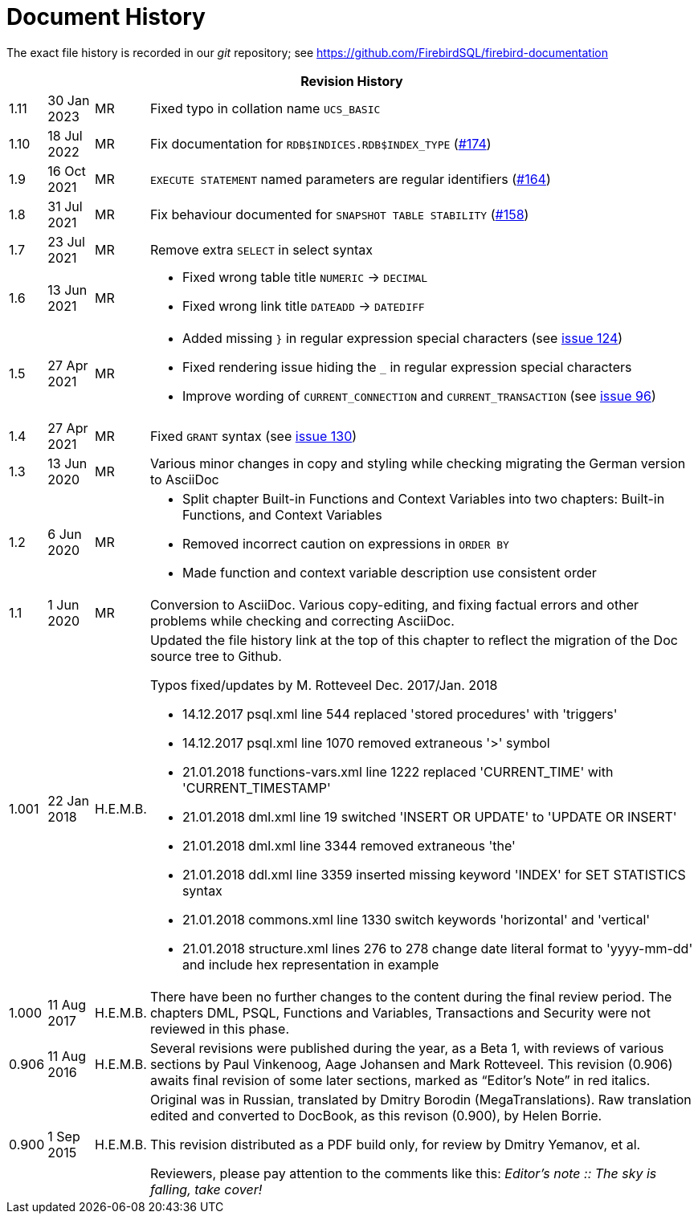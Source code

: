 :sectnums!:

[appendix]
[[fblangref25-dochist]]
= Document History

The exact file history is recorded in our _git_ repository; see https://github.com/FirebirdSQL/firebird-documentation

[%autowidth, width="100%", cols="4", options="header", frame="none", grid="none", role="revhistory"]
|===
4+|Revision History

|1.11
|30 Jan 2023
|MR
|Fixed typo in collation name `UCS_BASIC`

|1.10
|18 Jul 2022
|MR
|Fix documentation for `RDB$INDICES.RDB$INDEX_TYPE` (https://github.com/FirebirdSQL/firebird-documentation/issues/174[#174])

|1.9
|16 Oct 2021
|MR
|`EXECUTE STATEMENT` named parameters are regular identifiers (https://github.com/FirebirdSQL/firebird-documentation/issues/164[#164])

|1.8
|31 Jul 2021
|MR
|Fix behaviour documented for `SNAPSHOT TABLE STABILITY` (https://github.com/FirebirdSQL/firebird-documentation/issues/158[#158])

|1.7
|23 Jul 2021
|MR
|Remove extra `SELECT` in select syntax

|1.6
|13 Jun 2021
|MR
a|* Fixed wrong table title `NUMERIC` -> `DECIMAL`
* Fixed wrong link title `DATEADD` -> `DATEDIFF`

|1.5
|27 Apr 2021
|MR
a|* Added missing `}` in regular expression special characters (see https://github.com/FirebirdSQL/firebird-documentation/issues/124[issue 124])
* Fixed rendering issue hiding the `_` in regular expression special characters
* Improve wording of `CURRENT_CONNECTION` and `CURRENT_TRANSACTION` (see https://github.com/FirebirdSQL/firebird-documentation/issues/96[issue 96])

|1.4
|27 Apr 2021
|MR
|Fixed `GRANT` syntax (see https://github.com/FirebirdSQL/firebird-documentation/issues/130[issue 130])

|1.3
|13 Jun 2020
|MR
|Various minor changes in copy and styling while checking migrating the German version to AsciiDoc

|1.2
|6 Jun 2020
|MR
a|* Split chapter Built-in Functions and Context Variables into two chapters: Built-in Functions, and Context Variables
* Removed incorrect caution on expressions in `ORDER BY`
* Made function and context variable description use consistent order

|1.1
|1 Jun 2020
|MR
|Conversion to AsciiDoc.
Various copy-editing, and fixing factual errors and other problems while checking and correcting AsciiDoc.

|1.001
|22 Jan 2018
|H.E.M.B.
a|Updated the file history link at the top of this chapter to reflect  the migration of the Doc source tree to Github.

Typos fixed/updates by M. Rotteveel Dec. 2017/Jan. 2018

* 14.12.2017 psql.xml line 544 replaced 'stored procedures' with 'triggers'
* 14.12.2017 psql.xml line 1070 removed extraneous '>' symbol
* 21.01.2018 functions-vars.xml line 1222 replaced 'CURRENT_TIME' with 'CURRENT_TIMESTAMP'
* 21.01.2018 dml.xml line 19 switched 'INSERT OR UPDATE' to 'UPDATE OR INSERT'
* 21.01.2018 dml.xml line 3344 removed extraneous 'the'
* 21.01.2018 ddl.xml line 3359 inserted missing keyword 'INDEX' for SET STATISTICS syntax
* 21.01.2018 commons.xml line 1330 switch keywords 'horizontal' and 'vertical'
* 21.01.2018 structure.xml lines 276 to 278 change date literal format to 'yyyy-mm-dd' and include hex representation in example

|1.000
|11 Aug 2017
|H.E.M.B.
a|There have been no further changes to the content during the final review  period.
The chapters DML, PSQL, Functions and Variables, Transactions and Security were not reviewed in this phase.

|0.906
|11 Aug 2016
| H.E.M.B.
a|Several revisions were published during the year, as a Beta 1, with reviews of various sections by Paul Vinkenoog, Aage Johansen and Mark Rotteveel.
This revision (0.906) awaits final revision of some later sections, marked as "`Editor's Note`" in red italics.

|0.900
|1 Sep 2015
| H.E.M.B.
|Original was in Russian, translated by Dmitry Borodin (MegaTranslations).
Raw translation edited and converted to DocBook, as this revison (0.900), by Helen Borrie.

This revision distributed as a PDF build only, for review by Dmitry Yemanov, et al.

Reviewers, please pay attention to the comments like this: _Editor's note {two-colons} The sky is falling, take cover!_
|===

:sectnums:
